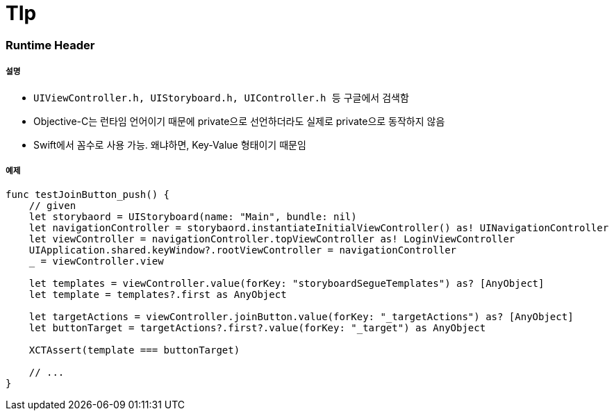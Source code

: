 = TIp

=== Runtime Header

===== 설명
* `UIViewController.h, UIStoryboard.h, UIController.h 등` 구글에서 검색함
* Objective-C는 런타임 언어이기 때문에 private으로 선언하더라도 실제로 private으로 동작하지 않음
* Swift에서 꼼수로 사용 가능. 왜냐하면, Key-Value 형태이기 때문임

===== 예제

[source, swift]
----
func testJoinButton_push() {
    // given
    let storybaord = UIStoryboard(name: "Main", bundle: nil)
    let navigationController = storybaord.instantiateInitialViewController() as! UINavigationController
    let viewController = navigationController.topViewController as! LoginViewController
    UIApplication.shared.keyWindow?.rootViewController = navigationController
    _ = viewController.view
    
    let templates = viewController.value(forKey: "storyboardSegueTemplates") as? [AnyObject]
    let template = templates?.first as AnyObject
    
    let targetActions = viewController.joinButton.value(forKey: "_targetActions") as? [AnyObject]
    let buttonTarget = targetActions?.first?.value(forKey: "_target") as AnyObject
    
    XCTAssert(template === buttonTarget)

    // ...
}
----